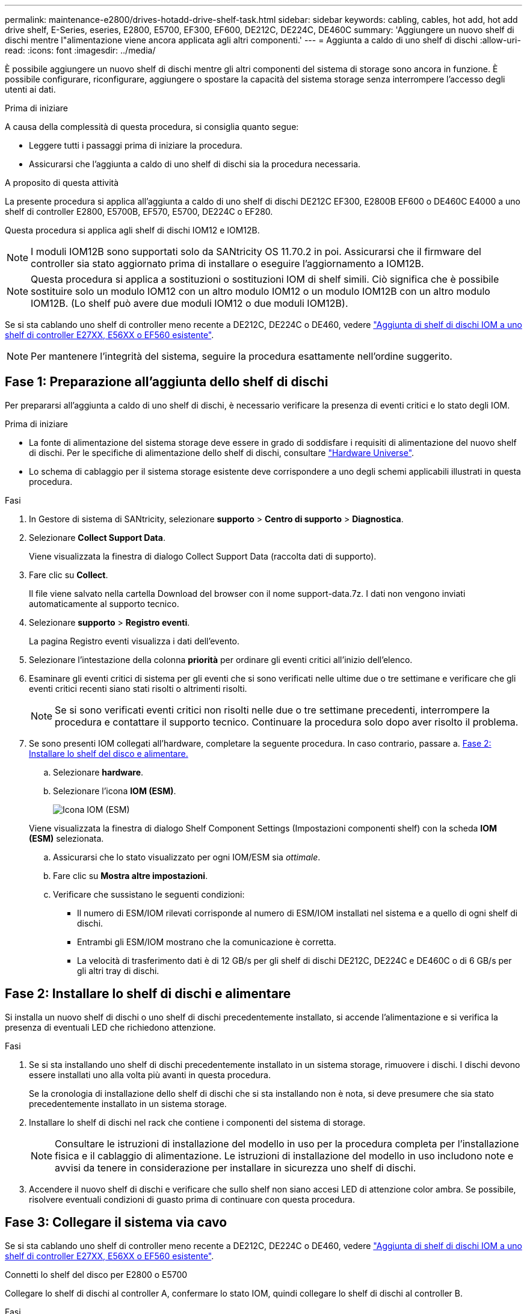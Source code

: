 ---
permalink: maintenance-e2800/drives-hotadd-drive-shelf-task.html 
sidebar: sidebar 
keywords: cabling, cables, hot add, hot add drive shelf, E-Series, eseries, E2800, E5700, EF300, EF600, DE212C, DE224C, DE460C 
summary: 'Aggiungere un nuovo shelf di dischi mentre l"alimentazione viene ancora applicata agli altri componenti.' 
---
= Aggiunta a caldo di uno shelf di dischi
:allow-uri-read: 
:icons: font
:imagesdir: ../media/


[role="lead"]
È possibile aggiungere un nuovo shelf di dischi mentre gli altri componenti del sistema di storage sono ancora in funzione. È possibile configurare, riconfigurare, aggiungere o spostare la capacità del sistema storage senza interrompere l'accesso degli utenti ai dati.

.Prima di iniziare
A causa della complessità di questa procedura, si consiglia quanto segue:

* Leggere tutti i passaggi prima di iniziare la procedura.
* Assicurarsi che l'aggiunta a caldo di uno shelf di dischi sia la procedura necessaria.


.A proposito di questa attività
La presente procedura si applica all'aggiunta a caldo di uno shelf di dischi DE212C EF300, E2800B EF600 o DE460C E4000 a uno shelf di controller E2800, E5700B, EF570, E5700, DE224C o EF280.

Questa procedura si applica agli shelf di dischi IOM12 e IOM12B.


NOTE: I moduli IOM12B sono supportati solo da SANtricity OS 11.70.2 in poi. Assicurarsi che il firmware del controller sia stato aggiornato prima di installare o eseguire l'aggiornamento a IOM12B.


NOTE: Questa procedura si applica a sostituzioni o sostituzioni IOM di shelf simili. Ciò significa che è possibile sostituire solo un modulo IOM12 con un altro modulo IOM12 o un modulo IOM12B con un altro modulo IOM12B. (Lo shelf può avere due moduli IOM12 o due moduli IOM12B).

Se si sta cablando uno shelf di controller meno recente a DE212C, DE224C o DE460, vedere https://mysupport.netapp.com/ecm/ecm_download_file/ECMLP2859057["Aggiunta di shelf di dischi IOM a uno shelf di controller E27XX, E56XX o EF560 esistente"^].


NOTE: Per mantenere l'integrità del sistema, seguire la procedura esattamente nell'ordine suggerito.



== Fase 1: Preparazione all'aggiunta dello shelf di dischi

Per prepararsi all'aggiunta a caldo di uno shelf di dischi, è necessario verificare la presenza di eventi critici e lo stato degli IOM.

.Prima di iniziare
* La fonte di alimentazione del sistema storage deve essere in grado di soddisfare i requisiti di alimentazione del nuovo shelf di dischi. Per le specifiche di alimentazione dello shelf di dischi, consultare https://hwu.netapp.com/Controller/Index?platformTypeId=2357027["Hardware Universe"^].
* Lo schema di cablaggio per il sistema storage esistente deve corrispondere a uno degli schemi applicabili illustrati in questa procedura.


.Fasi
. In Gestore di sistema di SANtricity, selezionare *supporto* > *Centro di supporto* > *Diagnostica*.
. Selezionare *Collect Support Data*.
+
Viene visualizzata la finestra di dialogo Collect Support Data (raccolta dati di supporto).

. Fare clic su *Collect*.
+
Il file viene salvato nella cartella Download del browser con il nome support-data.7z. I dati non vengono inviati automaticamente al supporto tecnico.

. Selezionare *supporto* > *Registro eventi*.
+
La pagina Registro eventi visualizza i dati dell'evento.

. Selezionare l'intestazione della colonna *priorità* per ordinare gli eventi critici all'inizio dell'elenco.
. Esaminare gli eventi critici di sistema per gli eventi che si sono verificati nelle ultime due o tre settimane e verificare che gli eventi critici recenti siano stati risolti o altrimenti risolti.
+

NOTE: Se si sono verificati eventi critici non risolti nelle due o tre settimane precedenti, interrompere la procedura e contattare il supporto tecnico. Continuare la procedura solo dopo aver risolto il problema.

. Se sono presenti IOM collegati all'hardware, completare la seguente procedura. In caso contrario, passare a. <<step2_install_drive_shelf,Fase 2: Installare lo shelf del disco e alimentare.>>
+
.. Selezionare *hardware*.
.. Selezionare l'icona *IOM (ESM)*.
+
image::../media/sam1130_ss_hardware_iom_icon.gif[Icona IOM (ESM)]

+
Viene visualizzata la finestra di dialogo Shelf Component Settings (Impostazioni componenti shelf) con la scheda *IOM (ESM)* selezionata.

.. Assicurarsi che lo stato visualizzato per ogni IOM/ESM sia _ottimale_.
.. Fare clic su *Mostra altre impostazioni*.
.. Verificare che sussistano le seguenti condizioni:
+
*** Il numero di ESM/IOM rilevati corrisponde al numero di ESM/IOM installati nel sistema e a quello di ogni shelf di dischi.
*** Entrambi gli ESM/IOM mostrano che la comunicazione è corretta.
*** La velocità di trasferimento dati è di 12 GB/s per gli shelf di dischi DE212C, DE224C e DE460C o di 6 GB/s per gli altri tray di dischi.








== Fase 2: Installare lo shelf di dischi e alimentare

Si installa un nuovo shelf di dischi o uno shelf di dischi precedentemente installato, si accende l'alimentazione e si verifica la presenza di eventuali LED che richiedono attenzione.

.Fasi
. Se si sta installando uno shelf di dischi precedentemente installato in un sistema storage, rimuovere i dischi. I dischi devono essere installati uno alla volta più avanti in questa procedura.
+
Se la cronologia di installazione dello shelf di dischi che si sta installando non è nota, si deve presumere che sia stato precedentemente installato in un sistema storage.

. Installare lo shelf di dischi nel rack che contiene i componenti del sistema di storage.
+

NOTE: Consultare le istruzioni di installazione del modello in uso per la procedura completa per l'installazione fisica e il cablaggio di alimentazione. Le istruzioni di installazione del modello in uso includono note e avvisi da tenere in considerazione per installare in sicurezza uno shelf di dischi.

. Accendere il nuovo shelf di dischi e verificare che sullo shelf non siano accesi LED di attenzione color ambra. Se possibile, risolvere eventuali condizioni di guasto prima di continuare con questa procedura.




== Fase 3: Collegare il sistema via cavo

Se si sta cablando uno shelf di controller meno recente a DE212C, DE224C o DE460, vedere https://mysupport.netapp.com/ecm/ecm_download_file/ECMLP2859057["Aggiunta di shelf di dischi IOM a uno shelf di controller E27XX, E56XX o EF560 esistente"^].

[role="tabbed-block"]
====
.Connetti lo shelf del disco per E2800 o E5700
--
Collegare lo shelf di dischi al controller A, confermare lo stato IOM, quindi collegare lo shelf di dischi al controller B.

.Fasi
. Collegare lo shelf di dischi al controller A.
+
La figura seguente mostra un esempio di connessione tra un ulteriore shelf di dischi e il controller A. Per individuare le porte sul modello in uso, consultare la https://hwu.netapp.com/Controller/Index?platformTypeId=2357027["Hardware Universe"^].

+
image::../media/hot_e5700_0.png[Collegamento dello shelf di dischi al controller]

+
image::../media/hot_e5700_1.png[Collegamento dello shelf di dischi al controller]

. In Gestione sistema di SANtricity, fare clic su *hardware*.
+

NOTE: A questo punto della procedura, si dispone di un solo percorso attivo per lo shelf del controller.

. Scorrere verso il basso, se necessario, per visualizzare tutti gli shelf di dischi nel nuovo sistema storage. Se il nuovo shelf di dischi non viene visualizzato, risolvere il problema di connessione.
. Selezionare l'icona *ESM/IOM* per il nuovo shelf di dischi.
+
image::../media/sam1130_ss_hardware_iom_icon.gif[Icona ESM/IOM]

+
Viene visualizzata la finestra di dialogo *Shelf Component Settings* (Impostazioni componenti shelf).

. Selezionare la scheda *ESM/IOM* nella finestra di dialogo *Shelf Component Settings* (Impostazioni componenti shelf).
. Selezionare *Mostra altre opzioni* e verificare quanto segue:
+
** IOM/ESM A è elencato.
** La velocità attuale dei dati è di 12 Gbps per uno shelf di dischi SAS-3.
** Le comunicazioni con la scheda sono corrette.


. Scollegare tutti i cavi di espansione dal controller B.
. Collegare lo shelf di dischi al controller B.
+
La figura seguente mostra un esempio di connessione tra un ulteriore shelf di dischi e il controller B. Per individuare le porte sul modello in uso, consultare la https://hwu.netapp.com/Controller/Index?platformTypeId=2357027["Hardware Universe"^].

+
image::../media/hot_e5700_2.png[Esempio di collegamento dello shelf di dischi]

. Se non è già selezionata, selezionare la scheda *ESM/IOM* nella finestra di dialogo *Shelf Component Settings*, quindi selezionare *Mostra altre opzioni*. Verificare che la scheda di comunicazione sia *sì*.
+

NOTE: Lo stato ottimale indica che l'errore di perdita di ridondanza associato al nuovo shelf di dischi è stato risolto e che il sistema di storage è stabilizzato.



--
.Connetti lo shelf del disco per EF300 o EF600
--
Collegare lo shelf di dischi al controller A, confermare lo stato IOM, quindi collegare lo shelf di dischi al controller B.

.Prima di iniziare
* Il firmware è stato aggiornato alla versione più recente. Per aggiornare il firmware, seguire le istruzioni in link:../upgrade-santricity/index.html["Aggiornamento del sistema operativo SANtricity"].


.Fasi
. Scollegare entrambi i cavi del controller Lato A dalle porte IOM12 una e due dell'ultimo shelf precedente dello stack, quindi collegarli alle porte IOM12 del nuovo shelf una e due.
+
image::../media/de224c_sides.png[Scollegare i cavi dal controller A e collegarli al nuovo ripiano]

. Collegare i cavi alle porte IOM12 lato A tre e quattro dal nuovo shelf alle porte IOM12 dell'ultimo shelf precedenti una e due.
+
La figura seguente mostra un esempio di connessione per un lato tra un ulteriore shelf di dischi e l'ultimo shelf precedente. Per individuare le porte sul modello in uso, consultare la https://hwu.netapp.com/Controller/Index?platformTypeId=2357027["Hardware Universe"^].

+
image::../media/hot_ef_0.png[Esempio di cablaggio dello shelf di dischi]

+
image::../media/hot_ef_1.png[Esempio di cablaggio dello shelf di dischi]

. In Gestione sistema di SANtricity, fare clic su *hardware*.
+

NOTE: A questo punto della procedura, si dispone di un solo percorso attivo per lo shelf del controller.

. Scorrere verso il basso, se necessario, per visualizzare tutti gli shelf di dischi nel nuovo sistema storage. Se il nuovo shelf di dischi non viene visualizzato, risolvere il problema di connessione.
. Selezionare l'icona *ESM/IOM* per il nuovo shelf di dischi.
+
image::../media/sam1130_ss_hardware_iom_icon.gif[Icona ESM/IOM]

+
Viene visualizzata la finestra di dialogo *Shelf Component Settings* (Impostazioni componenti shelf).

. Selezionare la scheda *ESM/IOM* nella finestra di dialogo *Shelf Component Settings* (Impostazioni componenti shelf).
. Selezionare *Mostra altre opzioni* e verificare quanto segue:
+
** IOM/ESM A è elencato.
** La velocità attuale dei dati è di 12 Gbps per uno shelf di dischi SAS-3.
** Le comunicazioni con la scheda sono corrette.


. Scollegare entrambi i cavi del controller lato B dalle porte IOM12 una e due dell'ultimo shelf precedente dello stack, quindi collegarli alle porte IOM12 del nuovo shelf una e due.
. Collegare i cavi alle porte IOM12 lato B tre e quattro dal nuovo shelf alle porte IOM12 dell'ultimo shelf precedenti una e due.
+
La figura seguente mostra un esempio di collegamento per il lato B tra un ulteriore shelf di dischi e l'ultimo shelf precedente. Per individuare le porte sul modello in uso, consultare la https://hwu.netapp.com/Controller/Index?platformTypeId=2357027["Hardware Universe"^].

+
image::../media/hot_ef_2.png[Esempio di cablaggio dello shelf di dischi]

. Se non è già selezionata, selezionare la scheda *ESM/IOM* nella finestra di dialogo *Shelf Component Settings*, quindi selezionare *Mostra altre opzioni*. Verificare che la scheda di comunicazione sia *sì*.
+

NOTE: Lo stato ottimale indica che l'errore di perdita di ridondanza associato al nuovo shelf di dischi è stato risolto e che il sistema di storage è stabilizzato.



--
.Connetti lo shelf del disco per E4000
--
Collegare lo shelf di dischi al controller A, confermare lo stato IOM, quindi collegare lo shelf di dischi al controller B.

.Fasi
. Collegare lo shelf di dischi al controller A.
+
image::../media/hot_e4000_cabling_1.png[Cablaggio dello shelf di dischi]

. In Gestione sistema di SANtricity, fare clic su *hardware*.
+

NOTE: A questo punto della procedura, si dispone di un solo percorso attivo per lo shelf del controller.

. Scorrere verso il basso, se necessario, per visualizzare tutti gli shelf di dischi nel nuovo sistema storage. Se il nuovo shelf di dischi non viene visualizzato, risolvere il problema di connessione.
. Selezionare l'icona *ESM/IOM* per il nuovo shelf di dischi.
+
image::../media/sam1130_ss_hardware_iom_icon.gif[Icona hardware IOM]

+
Viene visualizzata la finestra di dialogo *Shelf Component Settings* (Impostazioni componenti shelf).

. Selezionare la scheda *ESM/IOM* nella finestra di dialogo *Shelf Component Settings* (Impostazioni componenti shelf).
. Selezionare *Mostra altre opzioni* e verificare quanto segue:
+
** IOM/ESM A è elencato.
** La velocità attuale dei dati è di 12 Gbps per uno shelf di dischi SAS-3.
** Le comunicazioni con la scheda sono corrette.


. Scollegare tutti i cavi di espansione dal controller B.
. Collegare lo shelf di dischi al controller B.
+
image::../media/hot_e4000_cabling_2.png[Cablaggio dello shelf di dischi]

. Se non è già selezionata, selezionare la scheda *ESM/IOM* nella finestra di dialogo *Shelf Component Settings*, quindi selezionare *Mostra altre opzioni*. Verificare che la scheda di comunicazione sia *sì*.
+

NOTE: Lo stato ottimale indica che l'errore di perdita di ridondanza associato al nuovo shelf di dischi è stato risolto e che il sistema di storage è stabilizzato.



--
====


== Fase 4: Completare l'aggiunta a caldo

Per completare l'aggiunta a caldo, verificare la presenza di eventuali errori e confermare che lo shelf di dischi appena aggiunto utilizzi il firmware più recente.

.Fasi
. In Gestore di sistema di SANtricity, fare clic su *Home*.
. Se il collegamento *Recover from Problems* (Ripristina da problemi) viene visualizzato al centro della pagina, fare clic sul collegamento e risolvere eventuali problemi indicati nel Recovery Guru.
. In Gestione sistema di SANtricity, fare clic su *hardware* e scorrere verso il basso, se necessario, per visualizzare lo shelf di dischi appena aggiunto.
. Per i dischi precedentemente installati in un sistema storage diverso, aggiungere un disco alla volta allo shelf di dischi appena installato. Attendere che ogni disco venga riconosciuto prima di inserire il disco successivo.
+
Quando un disco viene riconosciuto dal sistema di storage, la rappresentazione dello slot nella pagina *hardware* viene visualizzata come un rettangolo blu.

. Selezionare la scheda *Support* > *Support Center* > *Support Resources*.
. Fare clic sul collegamento *Software and firmware Inventory* (inventario software e firmware) e verificare quali versioni del firmware IOM/ESM e del firmware del disco sono installate sul nuovo shelf di dischi.
+

NOTE: Potrebbe essere necessario scorrere la pagina verso il basso per individuare questo collegamento.

. Se necessario, aggiornare il firmware del disco.
+
Il firmware IOM/ESM viene aggiornato automaticamente alla versione più recente, a meno che non sia stata disattivata la funzione di aggiornamento.



La procedura di aggiunta a caldo è stata completata. È possibile riprendere le normali operazioni.
